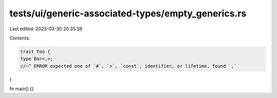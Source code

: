 tests/ui/generic-associated-types/empty_generics.rs
===================================================

Last edited: 2023-03-30 20:35:59

Contents:

.. code-block:: rs

    trait Foo {
    type Bar<,>;
    //~^ ERROR expected one of `#`, `>`, `const`, identifier, or lifetime, found `,`
}

fn main() {}


